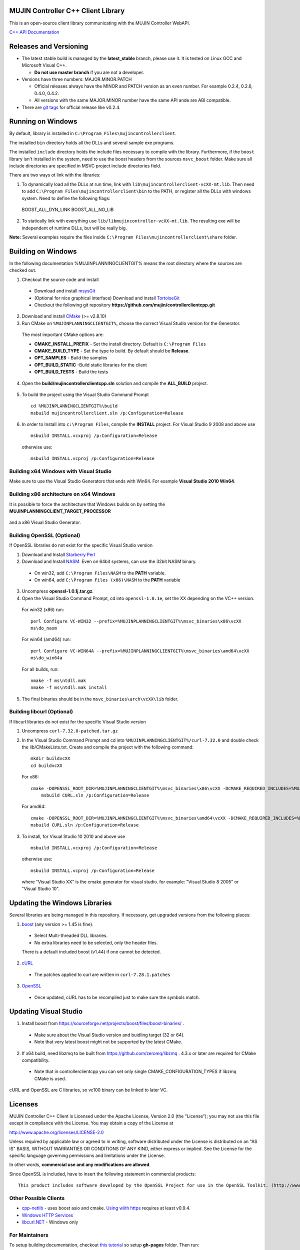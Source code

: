 MUJIN Controller C++ Client Library
-----------------------------------

This is an open-source client library communicating with the MUJIN Controller WebAPI.

`C++ API Documentation <http://mujin.github.com/controllerclientcpp/>`_

Releases and Versioning
-----------------------

- The latest stable build is managed by the **latest_stable** branch, please use it.  It is tested on Linux GCC and Microsoft Visual C++.
  
  - **Do not use master branch** if you are not a developer. 
  
- Versions have three numbers: MAJOR.MINOR.PATCH
  
  - Official releases always have the MINOR and PATCH version as an even number. For example 0.2.4, 0.2.6, 0.4.0, 0.4.2.
  - All versions with the same MAJOR.MINOR number have the same API ande are ABI compatible.
  
- There are `git tags <https://github.com/mujin/controllerclientcpp/tags>`_ for official release like v0.2.4.

Running on Windows
------------------

By default, library is installed in ``C:\Program Files\mujincontrollerclient``.

The installed ``bin`` directory holds all the DLLs and several sample exe programs. 

The installed ``include`` directory holds the include files necessary to compile with the library. Furthermore, if the ``boost`` library isn't installed in the system, need to use the boost headers from the sources ``msvc_boost`` folder. Make sure all include directories are specified in MSVC project include directories field.

There are two ways ot link with the libraries:

1. To dynamically load all the DLLs at run time, link with ``lib\mujincontrollerclient-vcXX-mt.lib``. Then need to add ``C:\Program Files\mujincontrollerclient\bin`` to the PATH, or register all the DLLs with windows system. Need to define the following flags::
  
  BOOST_ALL_DYN_LINK
  BOOST_ALL_NO_LIB

2. To statically link with everything use ``lib/libmujincontroller-vcXX-mt.lib``. The resulting exe will be independent of runtime DLLs, but will be really big.


**Note:** Several examples require the files inside ``C:\Program Files\mujincontrollerclient\share`` folder.

Building on Windows
-------------------

In the following documentation %MUJINPLANNINGCLIENTGIT% means the root directory where the sources are checked out.

1. Checkout the source code and install

  - Download and install `msysGit <http://code.google.com/p/msysgit/downloads/list?q=full+installer+official+git>`_
  - (Optional for nice graphical interface) Download and install  `TortoiseGit <http://code.google.com/p/tortoisegit/wiki/Download>`_ 
  - Checkout the following git repository **https://github.com/mujin/controllerclientcpp.git**

2. Download and install `CMake <http://www.cmake.org/cmake/resources/software.html>`_ (>= v2.8.10)

3. Run CMake on ``%MUJINPLANNINGCLIENTGIT%``, choose the correct Visual Studio version for the Generator.
  
  The most important CMake options are:
  
  - **CMAKE_INSTALL_PREFIX** - Set the install directory. Default is ``C:\Program Files``  
  - **CMAKE_BUILD_TYPE** - Set the type to build. By default should be **Release**.
  - **OPT_SAMPLES** - Build the samples
  - **OPT_BUILD_STATIC** -Build static libraries for the client
  - **OPT_BUILD_TESTS** - Build the tests  
  
  .. image:: https://raw.github.com/mujin/controllerclientcpp/master/docs/build_cmake.png

4. Open the **build/mujincontrollerclientcpp.sln** solution and compile the **ALL_BUILD** project.
  
  .. image:: https://raw.github.com/mujin/controllerclientcpp/master/docs/build_visualstudio.png

5. To build the project using the Visual Studio Command Prompt
  ::
   
     cd %MUJINPLANNINGCLIENTGIT%\build
     msbuild mujincontrollerclient.sln /p:Configuration=Release

6. In order to Install into ``c:\Program Files``, compile the **INSTALL** project. For Visual Studio 9 2008 and above use
  ::
  
    msbuild INSTALL.vcxproj /p:Configuration=Release
  
  otherwise use::
  
    msbuild INSTALL.vcproj /p:Configuration=Release

Building x64 Windows with Visual Studio
=======================================

Make sure to use the Visual Studio Generators that ends with Win64. For example **Visual Studio 2010 Win64**.

Building x86 architecture on x64 Windows
========================================

It is possible to force the architecture that Windows builds on by setting the **MUJINPLANNINGCLIENT_TARGET_PROCESSOR**

  .. image:: https://raw.github.com/mujin/controllerclientcpp/master/docs/crosscompile_forcex86.png

and a x86 Visual Studio Generator.

  .. image:: https://raw.github.com/mujin/controllerclientcpp/master/docs/crosscompile_generator.png

Building OpenSSL (Optional)
===========================

If OpenSSL libraries do not exist for the specific Visual Studio version

1. Download and Install `Starberry Perl <http://strawberryperl.com/>`_

2. Download and Install `NASM <http://sourceforge.net/projects/nasm/files/Win32%20binaries/2.07/nasm-2.07-installer.exe/download>`_. Even on 64bit systems, can use the 32bit NASM binary.
  
  - On win32, add ``C:\Program Files\NASM`` to the **PATH** variable.
  - On win64, add ``C:\Program Files (x86)\NASM`` to the **PATH** variable

3. Uncompress **openssl-1.0.1j.tar.gz**.

4. Open the Visual Studio Command Prompt, cd into ``openssl-1.0.1e``, set the XX depending on the VC++ version.
  
  For win32 (x86) run::
  
    perl Configure VC-WIN32 --prefix=%MUJINPLANNINGCLIENTGIT%\msvc_binaries\x86\vcXX
    ms\do_nasm
  
  For win64 (amd64) run::
  
    perl Configure VC-WIN64A --prefix=%MUJINPLANNINGCLIENTGIT%\msvc_binaries\amd64\vcXX
    ms\do_win64a
  
  For all builds, run::
  
    nmake -f ms\ntdll.mak
    nmake -f ms\ntdll.mak install
  
5. The final binaries should be in the ``msvc_binaries\arch\vcXX\lib`` folder.

Building libcurl (Optional)
===========================

If libcurl libraries do not exist for the specific Visual Studio version

1. Uncompress ``curl-7.32.0-patched.tar.gz``

2. In the Visual Studio Command Prompt and cd into ``%MUJINPLANNINGCLIENTGIT%/curl-7.32.0`` and double check the lib/CMakeLists.txt. Create and compile the project with the following command::

    mkdir buildvcXX
    cd buildvcXX
	
  For x86::
  
    cmake -DOPENSSL_ROOT_DIR=%MUJINPLANNINGCLIENTGIT%\msvc_binaries\x86\vcXX -DCMAKE_REQUIRED_INCLUDES=%MUJINPLANNINGCLIENTGIT%\msvc_binaries\x86\vcXX\include -DBUILD_CURL_TESTS=OFF -DCURL_USE_ARES=OFF -DCURL_STATICLIB=OFF -DCMAKE_INSTALL_PREFIX=%MUJINPLANNINGCLIENTGIT%\msvc_binaries\x86\vcXX -G "Visual Studio XX" ..
	msbuild CURL.sln /p:Configuration=Release
  
  For amd64::
  
    cmake -DOPENSSL_ROOT_DIR=%MUJINPLANNINGCLIENTGIT%\msvc_binaries\amd64\vcXX -DCMAKE_REQUIRED_INCLUDES=%MUJINPLANNINGCLIENTGIT%\msvc_binaries\amd64\vcXX\include -DBUILD_CURL_TESTS=OFF -DCURL_USE_ARES=OFF -DCURL_STATICLIB=OFF -DCMAKE_INSTALL_PREFIX=%MUJINPLANNINGCLIENTGIT%\msvc_binaries\amd64\vcXX -G "Visual Studio XX Win64" ..
    msbuild CURL.sln /p:Configuration=Release
  
3. To install, for Visual Studio 10 2010 and above use
  ::
  
    msbuild INSTALL.vcxproj /p:Configuration=Release
  
  otherwise use::
  
    msbuild INSTALL.vcproj /p:Configuration=Release
  
  where "Visual Studio XX" is the cmake generator for visual studio. for example: "Visual Studio 8 2005" or "Visual Studio 10". 

Updating the Windows Libraries
------------------------------

Several libraries are being managed in this repository. If necessary, get upgraded versions from the following places:

1. `boost <https://sourceforge.net/projects/boost/files/boost-binaries/>`_ (any version >= 1.45 is fine).
  
  - Select Multi-threaded DLL libraries.
  - No extra libraries need to be selected, only the header files.
  
  There is a default included boost (v1.44) if one cannot be detected.

2. `cURL <http://curl.haxx.se/libcurl/>`_
  
  - The patches applied to curl are written in ``curl-7.28.1.patches``

3. `OpenSSL <http://www.openssl.org>`_
  
  - Once updated, cURL has to be recompiled just to make sure the symbols match.

Updating Visual Studio
----------------------

1. Install boost from https://sourceforge.net/projects/boost/files/boost-binaries/ .

  - Make sure about the Visual Studio version and buidling target (32 or 64).
  - Note that very latest boost might not be supported by the latest CMake.

2. If x64 build, need libzmq to be built from https://github.com/zeromq/libzmq . 4.3.x or later are required for CMake compatibility.

  - Note that in controllerclientcpp you can set only single CMAKE_CONFIGURATION_TYPES if libzmq CMake is used.

cURL and OpenSSL are C libraries, so vc100 binary can be linked to later VC.

Licenses
--------

MUJIN Controller C++ Client is Licensed under the Apache License, Version 2.0 (the "License"); you may not use this file except in compliance with the License. You may obtain a copy of the License at

http://www.apache.org/licenses/LICENSE-2.0

Unless required by applicable law or agreed to in writing, software distributed under the License is distributed on an "AS IS" BASIS, WITHOUT WARRANTIES OR CONDITIONS OF ANY KIND, either express or implied. See the License for the specific language governing permissions and limitations under the License.

In other words, **commercial use and any modifications are allowed**.

Since OpenSSL is included, have to insert the following statement in commercial products::

  This product includes software developed by the OpenSSL Project for use in the OpenSSL Toolkit. (http://www.openssl.org/)


Other Possible Clients
======================

- `cpp-netlib <http://cpp-netlib.github.com/latest/index.html>`_ - uses boost asio and cmake. `Using wiith https <https://groups.google.com/forum/?fromgroups=#!topic/cpp-netlib/M8LIz9ahMLo>`_ requires at least v0.9.4.

- `Windows HTTP Services <http://msdn.microsoft.com/en-us/library/aa384273%28VS.85%29.aspx?ppud=4>`_

- `libcurl.NET <http://sourceforge.net/projects/libcurl-net/>`_ - Windows only

For Maintainers
===============

To setup building documentation, checkout `this tutorial <https://gist.github.com/825950>`_ so setup **gh-pages** folder. Then run::

  cd gh-pages
  git pull origin gh-pages
  git rm -rf en ja
  cd ../docs
  rm doxygenhtml_installed_*
  make gh-pages
  cd ../gh-pages
  git commit -m "updated documentation" -a
  git push origin gh-pages
